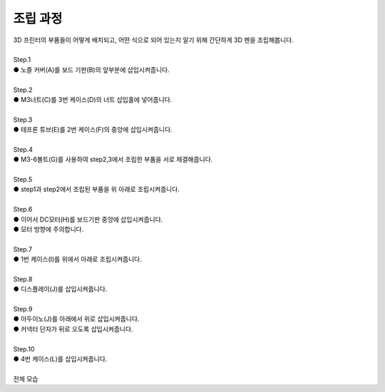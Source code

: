 조립 과정
+++++++++++++++++++

.. raw:: html

    <style> 
    .orangecircle {color:#ff5300; font-size:20px} 
    .blackcircle {color:black; font-size:20px} 
    .bluecircle {color:#3172f4; font-size:20px}
    .skybluecircle {color:#00FFFF; font-size:20px}
    .yellowcircle {color:#fbbc05; font-size:20px}
    .subtitle {color:black; font-weight:bold; font-size:28px}
    .blackbold {color:black; font-weight:bold;}
    .redbold {color:red; font-weight:bold;}
    </style>

.. role:: orangecircle
.. role:: blackcircle
.. role:: bluecircle
.. role:: skybluecircle
.. role:: yellowcircle
.. role:: subtitle
.. role:: blackbold
.. role:: redbold

| 3D 프린터의 부품들이 어떻게 배치되고, 어떤 식으로 되어 있는지 알기 위해 간단하게 3D 펜을 조립해봅니다.
|

| :subtitle:`Step.1`

.. image:: ../images/Lv1/Chapter_3/Step1.jpg
   :width: 800
   :align: center

| :orangecircle:`●` 노즐 커버(A)를 보드 기판(B)의 앞부분에 삽입시켜줍니다.
|

| :subtitle:`Step.2`

.. image:: ../images/Lv1/Chapter_3/Step2.jpg
   :width: 800
   :align: center

| :orangecircle:`●` M3너트(C)를 3번 케이스(D)의 너트 삽입홀에 넣어줍니다.
|

| :subtitle:`Step.3`

.. image:: ../images/Lv1/Chapter_3/Step3.jpg
   :width: 800
   :align: center

| :bluecircle:`●` 테프론 튜브(E)를 2번 케이스(F)의 중앙에 삽입시켜줍니다.
|

| :subtitle:`Step.4`

.. image:: ../images/Lv1/Chapter_3/Step4.jpg
   :width: 800
   :align: center

| :orangecircle:`●` M3-6볼트(G)를 사용하여 step2,3에서 조립한 부품을 서로 체결해줍니다.
|

| :subtitle:`Step.5`

.. image:: ../images/Lv1/Chapter_3/Step5.jpg
   :width: 800
   :align: center

| :bluecircle:`●` step1과 step2에서 조립된 부품을 위 아래로 조립시켜줍니다.
|

| :subtitle:`Step.6`

.. image:: ../images/Lv1/Chapter_3/Step6.jpg
   :width: 800
   :align: center

| :bluecircle:`●` 이어서 DC모터(H)를 보드기판 중앙에 삽입시켜줍니다.
| :bluecircle:`●` 모터 방향에 주의합니다.
|

| :subtitle:`Step.7`

.. image:: ../images/Lv1/Chapter_3/Step7.jpg
   :width: 800
   :align: center

| :bluecircle:`●` 1번 케이스(I)를 위에서 아래로 조립시켜줍니다.
| 

| :subtitle:`Step.8`

.. image:: ../images/Lv1/Chapter_3/Step8.jpg
   :width: 800
   :align: center

| :bluecircle:`●` 디스플레이(J)를 삽입시켜줍니다.
| 

| :subtitle:`Step.9`

.. image:: ../images/Lv1/Chapter_3/Step9.jpg
   :width: 800
   :align: center

| :bluecircle:`●` 아두이노(J)를 아래에서 위로 삽입시켜줍니다.
| :orangecircle:`●` 커넥터 단자가 뒤로 오도록 삽입시켜줍니다.
|

| :subtitle:`Step.10`

.. image:: ../images/Lv1/Chapter_3/Step10.jpg
   :width: 800
   :align: center

| :bluecircle:`●` 4번 케이스(L)를 삽입시켜줍니다.
|

| :subtitle:`전체 모습`

.. image:: ../images/Lv1/Chapter_3/pull.jpg
   :width: 800
   :align: center